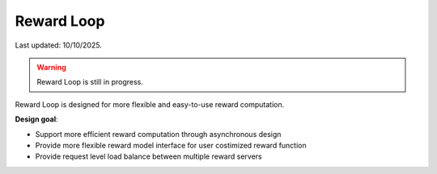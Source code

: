 Reward Loop
===========

Last updated: 10/10/2025.

.. warning::
   Reward Loop is still in progress.

Reward Loop is designed for more flexible and easy-to-use reward computation.

**Design goal**:

- Support more efficient reward computation through asynchronous design
- Provide more flexible reward model interface for user costimized reward function
- Provide request level load balance between multiple reward servers
